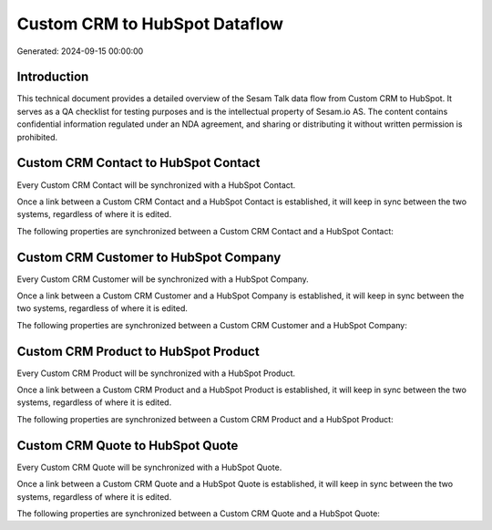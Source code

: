 ==============================
Custom CRM to HubSpot Dataflow
==============================

Generated: 2024-09-15 00:00:00

Introduction
------------

This technical document provides a detailed overview of the Sesam Talk data flow from Custom CRM to HubSpot. It serves as a QA checklist for testing purposes and is the intellectual property of Sesam.io AS. The content contains confidential information regulated under an NDA agreement, and sharing or distributing it without written permission is prohibited.

Custom CRM Contact to HubSpot Contact
-------------------------------------
Every Custom CRM Contact will be synchronized with a HubSpot Contact.

Once a link between a Custom CRM Contact and a HubSpot Contact is established, it will keep in sync between the two systems, regardless of where it is edited.

The following properties are synchronized between a Custom CRM Contact and a HubSpot Contact:

.. list-table::
   :header-rows: 1

   * - Custom CRM Contact Property
     - HubSpot Contact Property
     - HubSpot Data Type


Custom CRM Customer to HubSpot Company
--------------------------------------
Every Custom CRM Customer will be synchronized with a HubSpot Company.

Once a link between a Custom CRM Customer and a HubSpot Company is established, it will keep in sync between the two systems, regardless of where it is edited.

The following properties are synchronized between a Custom CRM Customer and a HubSpot Company:

.. list-table::
   :header-rows: 1

   * - Custom CRM Customer Property
     - HubSpot Company Property
     - HubSpot Data Type


Custom CRM Product to HubSpot Product
-------------------------------------
Every Custom CRM Product will be synchronized with a HubSpot Product.

Once a link between a Custom CRM Product and a HubSpot Product is established, it will keep in sync between the two systems, regardless of where it is edited.

The following properties are synchronized between a Custom CRM Product and a HubSpot Product:

.. list-table::
   :header-rows: 1

   * - Custom CRM Product Property
     - HubSpot Product Property
     - HubSpot Data Type


Custom CRM Quote to HubSpot Quote
---------------------------------
Every Custom CRM Quote will be synchronized with a HubSpot Quote.

Once a link between a Custom CRM Quote and a HubSpot Quote is established, it will keep in sync between the two systems, regardless of where it is edited.

The following properties are synchronized between a Custom CRM Quote and a HubSpot Quote:

.. list-table::
   :header-rows: 1

   * - Custom CRM Quote Property
     - HubSpot Quote Property
     - HubSpot Data Type

